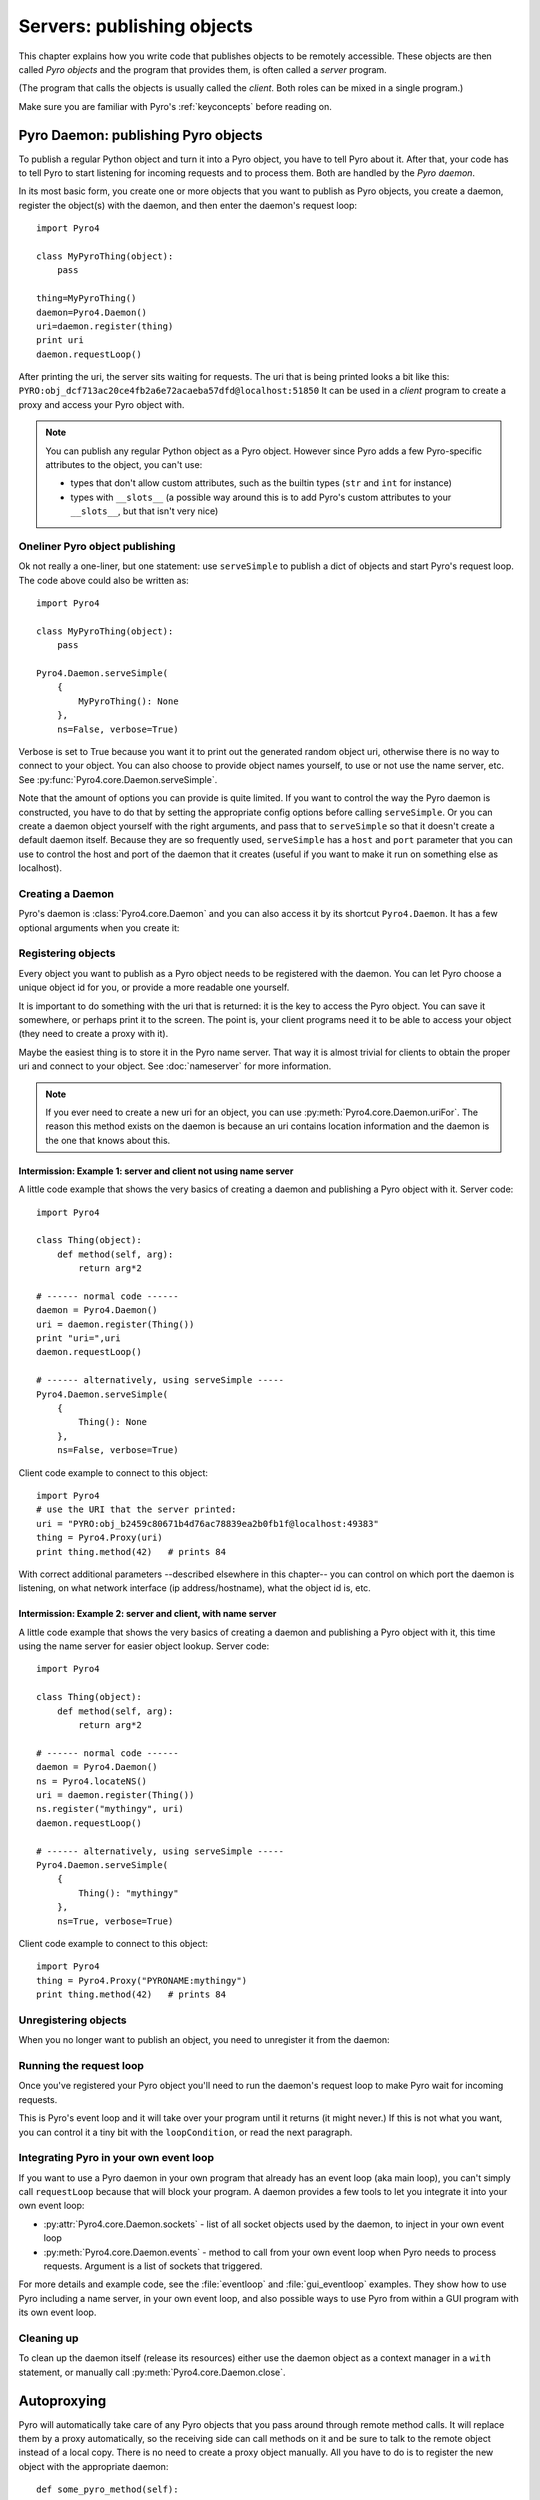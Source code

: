 ***************************
Servers: publishing objects
***************************

This chapter explains how you write code that publishes objects to be remotely accessible.
These objects are then called *Pyro objects* and the program that provides them,
is often called a *server* program.

(The program that calls the objects is usually called the *client*.
Both roles can be mixed in a single program.)

Make sure you are familiar with Pyro's :ref:`keyconcepts` before reading on.

.. seealso::

    :doc:`config` for several config items that you can use to tweak various server side aspects.


.. _publish-objects:

Pyro Daemon: publishing Pyro objects
====================================

To publish a regular Python object and turn it into a Pyro object,
you have to tell Pyro about it. After that, your code has to tell Pyro to start listening for incoming
requests and to process them. Both are handled by the *Pyro daemon*.

In its most basic form, you create one or more objects that you want to publish as Pyro objects,
you create a daemon, register the object(s) with the daemon, and then enter the daemon's request loop::

    import Pyro4

    class MyPyroThing(object):
        pass

    thing=MyPyroThing()
    daemon=Pyro4.Daemon()
    uri=daemon.register(thing)
    print uri
    daemon.requestLoop()

After printing the uri, the server sits waiting for requests.
The uri that is being printed looks a bit like this: ``PYRO:obj_dcf713ac20ce4fb2a6e72acaeba57dfd@localhost:51850``
It can be used in a *client* program to create a proxy and access your Pyro object with.

.. note::
    You can publish any regular Python object as a Pyro object.
    However since Pyro adds a few Pyro-specific attributes to the object, you can't use:

    * types that don't allow custom attributes, such as the builtin types (``str`` and ``int`` for instance)
    * types with ``__slots__`` (a possible way around this is to add Pyro's custom attributes to your ``__slots__``, but that isn't very nice)


Oneliner Pyro object publishing
-------------------------------
Ok not really a one-liner, but one statement: use ``serveSimple`` to publish a dict of objects and start Pyro's request loop.
The code above could also be written as::

    import Pyro4

    class MyPyroThing(object):
        pass

    Pyro4.Daemon.serveSimple(
        {
            MyPyroThing(): None
        },
        ns=False, verbose=True)

Verbose is set to True because you want it to print out the generated random object uri, otherwise
there is no way to connect to your object. You can also choose to provide object names yourself,
to use or not use the name server, etc. See :py:func:`Pyro4.core.Daemon.serveSimple`.

Note that the amount of options you can provide is quite limited.
If you want to control the way the Pyro daemon is constructed, you have to do that by setting
the appropriate config options before calling ``serveSimple``.
Or you can create a daemon object yourself with the right arguments,
and pass that to ``serveSimple`` so that it doesn't create a default daemon itself.
Because they are so frequently used, ``serveSimple`` has a ``host`` and ``port`` parameter
that you can use to control the host and port of the daemon that it creates (useful if you
want to make it run on something else as localhost).

Creating a Daemon
-----------------
Pyro's daemon is :class:`Pyro4.core.Daemon` and you can also access it by its shortcut ``Pyro4.Daemon``.
It has a few optional arguments when you create it:


.. function:: Daemon([host=None, port=0, unixsocket=None, nathost=None, natport=None])

    Create a new Pyro daemon.

    :param host: the hostname or IP address to bind the server on. Default is ``None`` which means it uses the configured default (which is localhost).
    :type host: str or None
    :param port: port to bind the server on. Defaults to 0, which means to pick a random port.
    :type port: int
    :param unixsocket: the name of a Unix domain socket to use instead of a TCP/IP socket. Default is ``None`` (don't use).
    :type unixsocket: str or None
    :param nathost: hostname to use in published addresses (useful when running behind a NAT firewall/router). Default is ``None`` which means to just use the normal host.
                    For more details about NAT, see :ref:`nat-router`.
    :type host: str or None
    :param natport: port to use in published addresses (useful when running behind a NAT firewall/router). If you use 0 here,
                    Pyro will replace the NAT-port by the internal port number to facilitate one-to-one NAT port mappings.
    :type port: int


Registering objects
-------------------
Every object you want to publish as a Pyro object needs to be registered with the daemon.
You can let Pyro choose a unique object id for you, or provide a more readable one yourself.

.. method:: Daemon.register(obj [, objectId=None])

    Registers an object with the daemon to turn it into a Pyro object.

    :param obj: the object to register
    :param objectId: optional custom object id (must be unique). Default is to let Pyro create one for you.
    :type objectId: str or None
    :returns: an uri for the object
    :rtype: :class:`Pyro4.core.URI`

It is important to do something with the uri that is returned: it is the key to access the Pyro object.
You can save it somewhere, or perhaps print it to the screen.
The point is, your client programs need it to be able to access your object (they need to create a proxy with it).

Maybe the easiest thing is to store it in the Pyro name server.
That way it is almost trivial for clients to obtain the proper uri and connect to your object.
See :doc:`nameserver` for more information.

.. note::
    If you ever need to create a new uri for an object, you can use :py:meth:`Pyro4.core.Daemon.uriFor`.
    The reason this method exists on the daemon is because an uri contains location information and
    the daemon is the one that knows about this.

Intermission: Example 1: server and client not using name server
^^^^^^^^^^^^^^^^^^^^^^^^^^^^^^^^^^^^^^^^^^^^^^^^^^^^^^^^^^^^^^^^
A little code example that shows the very basics of creating a daemon and publishing a Pyro object with it.
Server code::

    import Pyro4

    class Thing(object):
        def method(self, arg):
            return arg*2

    # ------ normal code ------
    daemon = Pyro4.Daemon()
    uri = daemon.register(Thing())
    print "uri=",uri
    daemon.requestLoop()

    # ------ alternatively, using serveSimple -----
    Pyro4.Daemon.serveSimple(
        {
            Thing(): None
        },
        ns=False, verbose=True)

Client code example to connect to this object::

    import Pyro4
    # use the URI that the server printed:
    uri = "PYRO:obj_b2459c80671b4d76ac78839ea2b0fb1f@localhost:49383"
    thing = Pyro4.Proxy(uri)
    print thing.method(42)   # prints 84

With correct additional parameters --described elsewhere in this chapter-- you can control on which port the daemon is listening,
on what network interface (ip address/hostname), what the object id is, etc.

Intermission: Example 2: server and client, with name server
^^^^^^^^^^^^^^^^^^^^^^^^^^^^^^^^^^^^^^^^^^^^^^^^^^^^^^^^^^^^
A little code example that shows the very basics of creating a daemon and publishing a Pyro object with it,
this time using the name server for easier object lookup.
Server code::

    import Pyro4

    class Thing(object):
        def method(self, arg):
            return arg*2

    # ------ normal code ------
    daemon = Pyro4.Daemon()
    ns = Pyro4.locateNS()
    uri = daemon.register(Thing())
    ns.register("mythingy", uri)
    daemon.requestLoop()

    # ------ alternatively, using serveSimple -----
    Pyro4.Daemon.serveSimple(
        {
            Thing(): "mythingy"
        },
        ns=True, verbose=True)

Client code example to connect to this object::

    import Pyro4
    thing = Pyro4.Proxy("PYRONAME:mythingy")
    print thing.method(42)   # prints 84

Unregistering objects
---------------------
When you no longer want to publish an object, you need to unregister it from the daemon:

.. method:: Daemon.unregister(objectOrId)

    :param objectOrId: the object to unregister
    :type objectOrId: object itself or its id string


Running the request loop
------------------------
Once you've registered your Pyro object you'll need to run the daemon's request loop to make
Pyro wait for incoming requests.

.. method:: Daemon.requestLoop([loopCondition])

    :param loopCondition: optional callable returning a boolean, if it returns False the request loop will be aborted and the call returns

This is Pyro's event loop and it will take over your program until it returns (it might never.)
If this is not what you want, you can control it a tiny bit with the ``loopCondition``, or read the next paragraph.

Integrating Pyro in your own event loop
---------------------------------------
If you want to use a Pyro daemon in your own program that already has an event loop (aka main loop),
you can't simply call ``requestLoop`` because that will block your program.
A daemon provides a few tools to let you integrate it into your own event loop:

* :py:attr:`Pyro4.core.Daemon.sockets` - list of all socket objects used by the daemon, to inject in your own event loop
* :py:meth:`Pyro4.core.Daemon.events` - method to call from your own event loop when Pyro needs to process requests. Argument is a list of sockets that triggered.

For more details and example code, see the :file:`eventloop` and :file:`gui_eventloop` examples.
They show how to use Pyro including a name server, in your own event loop, and also possible ways
to use Pyro from within a GUI program with its own event loop.


Cleaning up
-----------
To clean up the daemon itself (release its resources) either use the daemon object
as a context manager in a ``with`` statement, or manually call :py:meth:`Pyro4.core.Daemon.close`.


Autoproxying
============
Pyro will automatically take care of any Pyro objects that you pass around through remote method calls.
It will replace them by a proxy automatically, so the receiving side can call methods on it and be
sure to talk to the remote object instead of a local copy. There is no need to create a proxy object manually.
All you have to do is to register the new object with the appropriate daemon::

    def some_pyro_method(self):
        thing=SomethingNew()
        self._pyroDaemon.register(thing)
        return thing    # just return it, no need to return a proxy

This feature can be enabled or disabled by a config item, see :doc:`config`.
(it is on by default). If it is off, a copy of the object itself is returned,
and the client won't be able to interact with the actual new Pyro object in the server.
There is a :file:`autoproxy` example that shows the use of this feature,
and several other examples also make use of it.

Server types and Object concurrency model
=========================================
Pyro supports multiple server types (the way the Daemon listens for requests). Select the
desired type by setting the ``SERVERTYPE`` config item. It depends very much on what you
are doing in your Pyro objects what server type is most suitable. For instance, if your Pyro
object does a lot of I/O, it may benefit from the parallelism provided by the thread pool server.
However if it is doing a lot of CPU intensive calculations, the multiplexed server may be more
appropriate. If in doubt, go with the default setting.

#. threaded server (servertype ``"threaded"``, this is the default)
    This server uses a thread pool to handle incoming proxy connections.
    The size of the pool is configurable via various config items.
    Every proxy on a client that connects to the daemon will be assigned to a thread to handle
    the remote method calls. This way multiple calls can potentially be processed concurrently.
    This means your Pyro object must be *thread-safe*! If you access a shared resource from
    your Pyro object you may need to take thread locking measures such as using Queues.
    If the thread pool is too small for the number of proxy connections, new proxy connections will
    be put to wait until another proxy disconnects from the server.

#. multiplexed server (servertype ``"multiplex"``)
    This server uses a select (or poll, if available) based connection multiplexer to process
    all remote method calls sequentially. No threads are used in this server. It means
    only one method call is running at a time, so if it takes a while to complete, all other
    calls are waiting for their turn (even when they are from different proxies).

.. note::
    If the ``ONEWAY_THREADED`` config item is enabled (it is by default), *oneway* method calls will
    be executed in a separate worker thread, regardless of the server type you're using.

.. note::
    It must be pretty obvious but the following is a very important concept so it is repeated
    once more to be 100% clear:
    Currently, you register *objects* with Pyro, not *classes*. This means remote method calls
    to a certain Pyro object always run on the single instance that you registered with Pyro.

*When to choose which server type?*
With the threadpool server at least you have a chance to achieve concurrency, and
you don't have to worry much about blocking I/O in your remote calls. The usual
trouble with using threads in Python still applies though:
Python threads don't run concurrently unless they release the :abbr:`GIL (Global Interpreter Lock)`.
If they don't, you will still hang your server process.
For instance if a particular piece of your code doesn't release the :abbr:`GIL (Global Interpreter Lock)` during
a longer computation, the other threads will remain asleep waiting to acquire the :abbr:`GIL (Global Interpreter Lock)`. One of these threads may be
the Pyro server loop and then your whole Pyro server will become unresponsive.
Doing I/O usually means the :abbr:`GIL (Global Interpreter Lock)` is released.
Some C extension modules also release it when doing their work. So, depending on your situation, not all hope is lost.

With the multiplexed server you don't have threading problems: everything runs in a single main thread.
This means your requests are processed sequentially, but it's easier to make the Pyro server
unresponsive. Any operation that uses blocking I/O or a long-running computation will block
all remote calls until it has completed.


Serialization
=============
Pyro will serialize the objects that you pass to the remote methods, so they can be sent across
a network connection. Depending on the serializer that is being used for your Pyro server,
there will be some limitations on what objects you can use, and what serialization format is
required of the clients that connect to your server.

You select the serializer to be used by setting the ``SERIALIZER`` config item. (See the :doc:`/config` chapter).
See :ref:`object-serialization` for more details.

.. note::
    Since Pyro 4.20 the default serializer is "``serpent``". It used to be "``pickle``" in older versions.


Other features
==============

Attributes added to Pyro objects
--------------------------------
The following attributes will be added your object if you register it as a Pyro object:

* ``_pyroId`` - the unique id of this object (a ``str``)
* ``_pyroDaemon`` - a reference to the :py:class:`Pyro4.core.Daemon` object that contains this object

Even though they start with an underscore (and are private, in a way),
you can use them as you so desire. As long as you don't modify them!
The daemon reference for instance is useful to register newly created objects with,
to avoid the need of storing a global daemon object somewhere.


These attributes will be removed again once you unregister the object.

Network adapter binding
-----------------------

All Pyro daemons bind on localhost by default. This is because of security reasons.
This means only processes on the same machine have access to your Pyro objects.
If you want to make them available for remote machines, you'll have to tell Pyro on what
network interface address it must bind the daemon.

.. warning::
    Read chapter :doc:`security` before exposing Pyro objects to remote machines!

There are a few ways to tell Pyro what network address it needs to use.
You can set a global config item ``HOST``, or pass a ``host`` parameter to the constructor of a Daemon,
or use a command line argument if you're dealing with the name server.
For more details, refer to the chapters in this manual about the relevant Pyro components.

Pyro provides a couple of utility functions to help you with finding the appropriate IP address
to bind your servers on if you want to make them publicly accessible:

* :py:func:`Pyro4.socketutil.getIpAddress`
* :py:func:`Pyro4.socketutil.getInterfaceAddress`


Daemon Pyro interface
---------------------
A rather interesting aspect of Pyro's Daemon is that it (partly) is a Pyro object itself.
This means it exposes a couple of remote methods that you can also invoke yourself if you want.
The object exposed is :class:`Pyro4.core.DaemonObject` (as you can see it is a bit limited still).

You access this object by creating a proxy for the ``"Pyro.Daemon"`` object. That is a reserved
object name. You can use it directly but it is preferable to use the constant
``Pyro4.constants.DAEMON_NAME``. An example follows that accesses the daemon object from a running name server::

    >>> import Pyro4
    >>> daemon=Pyro4.Proxy("PYRO:"+Pyro4.constants.DAEMON_NAME+"@localhost:9090")
    >>> daemon.ping()
    >>> daemon.registered()
    ['Pyro.NameServer', 'Pyro.Daemon']

